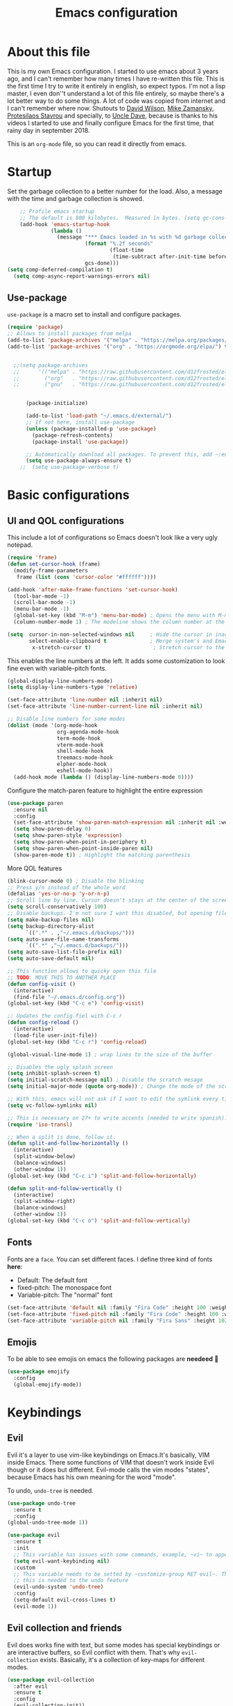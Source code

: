 #+title: Emacs configuration
#+PROPERTY: header-args:emacs-lisp :tangle ~/.repos/dotfiles/.emacs.d/init.el
 
* About this file
This is my own Emacs configuration. I started to use emacs about 3 years ago, and I can't remember how many times I have re-written this file. This is the first time I try to write it entirely in english, so expect typos. I'm not a lisp master, I even don''t understand a lot of this file entirely, so maybe there's a lot better way to do some things. A lot of code was copied from internet and I can't remember where now. Shutouts to [[https://github.com/daviwil][David Wilson]],  [[https://cestlaz.github.io/][Mike Zamansky]], [[https://protesilaos.com/][Protesilaos Stavrou]] and specially, to [[https://www.youtube.com/channel/UCDEtZ7AKmwS0_GNJog01D2g][Uncle Dave]], because is thanks to his videos I started to use and finally configure Emacs for the first time, that rainy day in september 2018.

This is an ~org-mode~ file, so you can read it directly from emacs.

* Startup 
Set the garbage collection to a better number for the load. Also, a message with the time and garbage collection is showed.
#+begin_src emacs-lisp
    ;; Profile emacs startup
    ;; The default is 800 kilobytes.  Measured in bytes. (setq gc-cons-threshold (* 50 1000 1000))
    (add-hook 'emacs-startup-hook
              (lambda ()
                (message "*** Emacs loaded in %s with %d garbage collections."
                         (format "%.2f seconds"
                                 (float-time
                                  (time-subtract after-init-time before-init-time)))
                         gcs-done)))
(setq comp-deferred-compilation t)
  (setq comp-async-report-warnings-errors nil)
#+end_src
** Use-package
~use-package~ is a macro set to install and configure packages.
#+begin_src emacs-lisp
  (require 'package)
  ;; Allows to install packages from melpa
  (add-to-list 'package-archives '("melpa" . "https://melpa.org/packages/") t)
  (add-to-list 'package-archives '("org" . "https://orgmode.org/elpa/") t)
			
 
    ;;(setq package-archives
    ;;      '(("melpa" . "https://raw.githubusercontent.com/d12frosted/elpa-mirror/master/melpa/")
    ;;        ("org"   . "https://raw.githubusercontent.com/d12frosted/elpa-mirror/master/org/")
    ;;        ("gnu"   . "https://raw.githubusercontent.com/d12frosted/elpa-mirror/master/gnu/")))


        (package-initialize)

        (add-to-list 'load-path "~/.emacs.d/external/")
        ;; If not here, install use-package
        (unless (package-installed-p 'use-package)
          (package-refresh-contents)
          (package-install 'use-package))

        ;; Automatically download all packages. To prevent this, add ~:ensure nil~
        (setq use-package-always-ensure t)
      ;;  (setq use-package-verbose t)
#+end_src
* Basic configurations
** UI and QOL configurations
This include a lot of configurations so Emacs doesn't look like a very ugly notepad. 
#+begin_src emacs-lisp
  (require 'frame)
  (defun set-cursor-hook (frame)
    (modify-frame-parameters
     frame (list (cons 'cursor-color "#ffffff"))))

  (add-hook 'after-make-frame-functions 'set-cursor-hook)
    (tool-bar-mode -1)
    (scroll-bar-mode -1)
    (menu-bar-mode -1)
    (global-set-key (kbd "M-m") 'menu-bar-mode) ; Opens the menu with M-m, very KDE-ish
    (column-number-mode 1) ; The modeline shows the column number at the end
  #+end_src
  
#+begin_src emacs-lisp
  (setq  cursor-in-non-selected-windows nil     ; Hide the cursor in inactive windows
         select-enable-clipboard t              ; Merge system's and Emacs' clipboard
          x-stretch-cursor t)                    ; Stretch cursor to the glyph width
#+end_src
  
  This enables the line numbers at the left. It adds some customization to look fine even with variable-pitch fonts.
  #+begin_src emacs-lisp
    (global-display-line-numbers-mode)
    (setq display-line-numbers-type 'relative)

    (set-face-attribute 'line-number nil :inherit nil)
    (set-face-attribute 'line-number-current-line nil :inherit nil)

    ;; Disable line numbers for some modes
    (dolist (mode '(org-mode-hook
                    org-agenda-mode-hook
                    term-mode-hook
                    vterm-mode-hook
                    shell-mode-hook
                    treemacs-mode-hook
                    elpher-mode-hook
                    eshell-mode-hook))
      (add-hook mode (lambda () (display-line-numbers-mode 0))))
#+end_src

Configure the match-paren feature to highlight the entire expression
#+begin_src emacs-lisp
  (use-package paren
    :ensure nil
    :config
    (set-face-attribute 'show-paren-match-expression nil :inherit nil :weight 'semibold :background "#2d384a")
    (setq show-paren-delay 0)
    (setq show-paren-style 'expression)
    (setq show-paren-when-point-in-periphery t)
    (setq show-paren-when-point-inside-paren nil)
    (show-paren-mode t)) ; Highlight the matching parenthesis
  
  #+end_src
  
More QOL features  
  #+begin_src emacs-lisp
  (blink-cursor-mode 0) ; Disable the blinking
  ;; Press y/n instead of the whole word
  (defalias 'yes-or-no-p 'y-or-n-p)
  ;; Scroll line by line. Cursor doesn't stays at the center of the screen. Can be laggy
  (setq scroll-conservatively 100)
  ;; Disable backups. I'm not sure I want this disabled, but opening files it's veeeery slow
  (setq make-backup-files nil) 
  (setq backup-directory-alist
        `((".*" . ,"~/.emacs.d/backups/")))
  (setq auto-save-file-name-transforms
        `((".*" ,"~/.emacs.d/backups/")))
  (setq auto-save-list-file-prefix nil)
  (setq auto-save-default nil)
  
  ;; This function allows to quicky open this file
  ;; TODO: MOVE THIS TO ANOTHER PLACE
  (defun config-visit ()
    (interactive)
    (find-file "~/.emacs.d/config.org"))
  (global-set-key (kbd "C-c e") 'config-visit)
  
  ;; Updates the config fiel with C-c r
  (defun config-reload ()
    (interactive)
    (load-file user-init-file))
  (global-set-key (kbd "C-c r") 'config-reload)
  
  (global-visual-line-mode 1) ; wrap lines to the size of the buffer
  
  ;; Disables the ugly splash screen 
  (setq inhibit-splash-screen t)
  (setq initial-scratch-message nil) ; Disable the scratch mesage
  (setq initial-major-mode (quote org-mode)) ; Change the mode of the scratch buffer
  
  ;; With this, emacs will not ask if I want to edit the symlink every time
  (setq vc-follow-symlinks nil)
  
  ;; This is necessary on 27+ to write accents (needed to write spanish). They say it's a feature... not for me!
  (require 'iso-transl)
  
  ;; When a split is done, follow it.
  (defun split-and-follow-horizontally ()
    (interactive)
    (split-window-below)
    (balance-windows)
    (other-window 1))
  (global-set-key (kbd "C-c i") 'split-and-follow-horizontally)
  
  (defun split-and-follow-vertically ()
    (interactive)
    (split-window-right)
    (balance-windows)
    (other-window 1))
  (global-set-key (kbd "C-c o") 'split-and-follow-vertically)
  
#+end_src

** Fonts
Fonts are a ~face~. You can set different faces. I define three kind of fonts *here*:
- Default: The default font
- fixed-pitch: The monospace font
- Variable-pitch: The "normal" font
#+begin_src emacs-lisp
  (set-face-attribute 'default nil :family "Fira Code" :height 100 :weight 'semibold)
  (set-face-attribute 'fixed-pitch nil :family "Fira Code" :height 100 :weight 'semibold)
  (set-face-attribute 'variable-pitch nil :family "Fira Sans" :height 102 :weight 'medium)
#+end_src

** Emojis
To be able to see emojis on emacs the following packages are *needeed* 🦀

#+begin_src emacs-lisp
  (use-package emojify
    :config
    (global-emojify-mode))
#+end_src

* Keybindings
** Evil
Evil it's a layer to use vim-like keybindings on Emacs.It's basically, VIM inside Emacs. There some functions of VIM that doesn't work inside Evil though or it does but different. Evil-mode calls the vim modes "states", because Emacs has his own meaning for the word "mode". 

To undo, ~undo-tree~ is needed.
#+begin_src emacs-lisp
  (use-package undo-tree
    :ensure t
    :config
  (global-undo-tree-mode 1))
#+end_src

#+begin_src emacs-lisp
  (use-package evil
    :ensure t
    :init
    ;; This variable has issues with some commands, example, ~vi~ to append text at the beggining of the lines.
    (setq evil-want-keybinding nil)
    :custom
    ;; This variable needs to be setted by ~customize-group RET evil~. That's why use :custom instead of (setq).
    ;; this is needed to the undo feature
    (evil-undo-system 'undo-tree)
    :config
    (setq-default evil-cross-lines t)
    (evil-mode 1))
#+end_src

** Evil collection and friends
Evil does works fine with text, but some modes has special keybindings or are interactive buffers, so Evil conflict with them. That's why ~evil-collection~ exists. Basically, it's a collection of key-maps for different modes.
#+begin_src emacs-lisp
  (use-package evil-collection
    :after evil
    :ensure t
    :config
    (evil-collection-init))
#+end_src

There's some modes not supported by ~evil-collection~.
#+begin_src emacs-lisp
  (use-package evil-org
    :ensure t
    :after org
    :hook ((org-mode . evil-org-mode)
	   (evil-org-mode . (lambda ()
			      (evil-org-set-key-theme))))
    :config
    (require 'evil-org-agenda)
    (evil-org-agenda-set-keys)
    ;; This are keybindings for org-agenda
    (evil-define-key 'motion org-agenda-mode-map
      (kbd "C-p") 'org-agenda-earlier
      (kbd "C-n") 'org-agenda-later))
#+end_src

By defaut, evil moves on physical lines instead of visual lines. This is annoying, because most of the time I work with text and ~visual-line-mode~ enabled. This fix it.
#+begin_src emacs-lisp
  (define-key evil-normal-state-map (kbd "<remap> <evil-next-line>") 'evil-next-visual-line)
  (define-key evil-normal-state-map (kbd "<remap> <evil-previous-line>") 'evil-previous-visual-line)
  (define-key evil-motion-state-map (kbd "<remap> <evil-next-line>") 'evil-next-visual-line)
  (define-key evil-motion-state-map (kbd "<remap> <evil-previous-line>") 'evil-previous-visual-line)
  (define-key evil-motion-state-map (kbd "C-u") 'evil-scroll-up)
#+end_src

** Global keybindings
I'm using =general= to create keybindings using a ~leader~ key.

#+begin_src emacs-lisp

(global-unset-key (kbd "C-z"))
  (use-package general
    :config
    (general-create-definer my/leader-keys
       :keymaps '(normal insert visual emacs)
       :prefix "SPC"
      :global-prefix "C-SPC")

    (my/leader-keys
     "SPC" '(find-file :which-key "Open a file")
     "k" '(kill-current-buffer :which-key "Kill buffer")
     "b" '(consult-buffer :which-key "Switch buffer")
     "s" '(consult-line :which-key "Search")
     "p" '(projectile-find-file :which-key "Projectile, find file")
     "P" '(projectile-switch-project :which-key "Projectile, switch project")
     "g" '(magit :which-key "Magit")
     "v" '(visual-line-mode :which-key "Activate visual-line-mode")
     "c" '(org-capture :which-key "Capture with org")
     "u" '(winner-undo :which-key "Undo layout")
     "r" '(winner-redo :which-key "Redo layout")
     "RET" '((lambda () (interactive) (shell-command "alacritty > /dev/null 2>&1 & disown")))))
#+end_src

Since ~Evil~ it's working now, this is a good moment to define some personal keybindings.
#+begin_src emacs-lisp
  (global-set-key (kbd "C-x k") 'kill-current-buffer)
  (global-set-key (kbd "C-c v") 'visual-line-mode)
  (global-set-key (kbd "<f5>")  'ispell-word)
#+end_src

* Selectrum
Selectrum is my completion framework of choice, very light and faster than ivy
#+begin_src emacs-lisp
  (use-package selectrum
    :ensure t
    :init
    (selectrum-mode +1))
  
  (use-package savehist
    :init
    (savehist-mode))
  
  (use-package orderless
    :init
    (setq completion-styles '(orderless))
    (setq orderless-skip-highlighting (lambda () selectrum-is-active))
    (setq selectrum-highlight-candidates-function #'orderless-highlight-matches))
  ;;
  (use-package marginalia
    :after selectrum
    :ensure t
    :custom
    (marginalia-annotators '(marginalia-annotators-heavy marginalia-annotators-light nil))
    :init
    (marginalia-mode))
  ;;
  (use-package consult
    :ensure t
    :bind (
           ("C-s" . consult-line)
           ("C-x b" . consult-buffer)))
  
  
#+end_src
* Utilities
There a lot of usefull packages, and they work excellent out of the box. 
** Which key
A helper to remember keybindings. If I wait a moment, a mini-buffer appears with some keybindings after I press a keychord. Not very useful.
#+begin_src emacs-lisp
  (use-package which-key
    :defer 0
    :ensure t
    :init
    (which-key-mode))
#+end_src
** Magit
The best client for git, only on Emacs.
#+begin_src emacs-lisp
  (use-package magit
    :commands magit-status
    :ensure t
    :config
    (global-set-key (kbd "C-x C-g") 'magit))
#+end_src

** Rainbow mode
If an hexagesimal color is on screen, you can see the actual color as the background of the string.
#+begin_src emacs-lisp
  (use-package rainbow-mode
    :defer t
    :ensure t
    :init 
    (rainbow-mode 1))
#+end_src

** Rainbow delimiters
Parenthesis are colored, so it's easy to identify matching parenthesis.
#+begin_src emacs-lisp
  (use-package rainbow-delimiters
    :ensure t
    :hook (prog-mode . rainbow-delimiters-mode))
#+end_src

** Yasnippet
Snippets are templates that are called interactively. I can write my own snippets.
#+begin_src emacs-lisp
  (use-package yasnippet
    :ensure t
    :config
    (yas-global-mode))
#+end_src

** Company
Adds some autocompletions. It can be slower than the actual typing tho. 
#+begin_src emacs-lisp
  (use-package company
    :ensure t
    :config
    (global-company-mode 1))
#+end_src
** Helpful
Add some extra text to the  =describe= buffers
#+begin_src emacs-lisp
  (use-package helpful
    :ensure t
    :custom
    (describe-function-function #'helpful-callable)
    (describe-variable-function #'helpful-variable)
    :bind
    ([remap describe-function] . helpful-function)
    ([remap describe-command] . helpful-command)
    ([remap describe-variable] . helpful-variable)
    ([remap describe-key] . helpful-key))

#+end_src

** Writeroom-mode
   When enabled, the text it's centered and the modeline disappears. Excellent to long writing sessions.
 #+begin_src emacs-lisp
   (use-package writeroom-mode
     :ensure t
     :bind ("<f6>" . writeroom-mode)
     :config
     (setq writeroom-fullscreen-effect 'fullboth))
 #+end_src 
 
* Dired
~Dired~ it's the Emacs buit-in file manager. Dired it's awesome, it does a lot out of the box liike compress, copy, move ("rename" in dired language), delete, and of course, edit files. There's some extensions to add more functionality, so you can have a very powerfull file manager, even better than ~ranger~, ~nnn~ or ~lf~.

Dired it's great, but  while dired is awesome inside Emacs, maybe you'll have problems trying to open files externally, let's say videos or LibreOffice files. Right now, I think I have a good setup and I can use it.

Lets configure this thing!
#+begin_src emacs-lisp
      (use-package dired
        :ensure nil ; it's a built-in package
        :commands (dired dired-jump)
        :bind (("C-x C-j" . dired-jump) ; To quickly open a dired buffer on the file path
               ("C-<return>" . (lambda () (interactive) (shell-command "alacritty > /dev/null 2>&1 & disown")))) ; To quickly open a Terminal window
        :hook (
               (dired-mode . dired-hide-details-mode)
               (dired-mode . hl-line-mode))
        :config
        (setq dired-listing-switches "-AgGhovF --group-directories-first") ; man ls to details
        (setq dired-recursive-copies 'always)
        (setq dired-recursive-deletes 'always)
        (setq delete-by-moving-to-trash t) ;It uses the trash bin
        (setq dired-dwim-target 'dired-dwim-target-next-visible) ; If I have two buffers or frames open and I try to copy a file from one buffer, it understand that I want to copy it to the other buffer.

        ;; Some keybindings. It makes use of the ~evil-collection~ key-map and (maybe) replaces some default keybindings.
        (evil-collection-define-key 'normal 'dired-mode-map
          "h" 'dired-single-up-directory
          "l" 'dired-open-file
          "nd" 'dired-create-directory
          "nf" 'dired-create-empty-file
          "/" 'swiper
          "gj" 'counsel-bookmark)
  )
#+end_src

By default dired creates a new buffer for every directory open. This will create a mess of buffers with a lot of dired buffers open. This packages try to avoid this, but dired still creates some buffers. 
#+begin_src emacs-lisp
  (use-package dired-single
    :after dired
    :ensure t)
#+end_src

As I said before, the integration with external tools can be improved. This package tries to do that. The main problem with this is you need to specify the extension, so this list it'll be huge very easily. There's a variable to use ~xdg-open~ instead but it has problems. If only I could use mime types instead.

#+begin_src emacs-lisp
  (use-package dired-open
    :after dired
    :ensure t
    :config
    (setq dired-open-extensions '(
                                  ;; Images
                                  ("png" . "rifle_sxiv.sh")
                                  ("jpg" . "rifle_sxiv.sh")
                                  ;; Multimedia
                                  ("mp4" . "mpv")
                                  ("mkv" . "mpv")
                                  ("mp3" . "mpv")
                                  ("aac" . "mpv")
                                  ("ogg" . "mpv")
                                  ("avi" . "mpv")
                                  ("mov" . "mpv")
                                  ("flac" . "mpv")
                                  ;; libreoffice
                                  ("odt" . "libreoffice")
                                  ("odf" . "libreoffice")
                                  ("ods" . "libreoffice")
                                  ("xlsx" . "libreoffice")
                                  ("odp" . "libreoffice")
                                  ;; Otros
                                  ("pdf" . "zathura")
                                  )))
#+end_src

Dired shows your dotfiles or it doesn't. This packages allows to toggle the directories that starts with a period. I added a keybinding to toggle it.

#+begin_src emacs-lisp
    (use-package dired-hide-dotfiles
      :ensure t
      :hook (dired-mode . dired-hide-dotfiles-mode)
      :config
      (evil-collection-define-key 'normal 'dired-mode-map
        "zh" 'dired-hide-dotfiles-mode)
  )
#+end_src

This is an interesting package. It adds a tree layout to dired, so I can navigate directories in a similar fashion to ~org-mode~.
#+begin_src emacs-lisp
  (use-package dired-subtree
    :after dired
    :ensure t
    :config
    (setq dired-subtree-use-backgrounds nil)
    ;; this snippet adds icons from all-the-icons to the subtree
    (advice-add 'dired-subtree-toggle :after (lambda ()
					       (interactive)
					       (when all-the-icons-dired-mode
						 (revert-buffer)))))
#+end_src


This is needed to launch dired with a keybinding from my window manager
#+begin_src emacs-lisp
  (defun dired-frame ()
    (interactive)
    (dirvish-dired)
    (delete-other-windows))
#+end_src

* UI and appeareance stuff
** Doom-modeline
The default modeline it's fine, but ugly and with a lot of useless information for me. I could customize it, but it's easier to just install ~doom-modeline~ the default modeline of ~doom-emacs~. Most of this is a copy-paste from the official README.
#+begin_src emacs-lisp
    (use-package doom-modeline
      :ensure t
      :config
      (add-hook 'window-selection-change-functions #'doom-modeline-set-selected-window)
      (setq doom-modeline-height 25)
      (setq doom-modeline-bar-width 4)
      (setq doom-modeline-buffer-file-name-style 'relative-from-project)
      (setq doom-modeline-icon t)
      (setq doom-modeline-major-mode-icon t)
      (setq doom-modeline-modal-icon t)
      (setq doom-modeline-major-mode-color-icon t)
      (setq doom-modeline-minor-modes nil)
      (setq doom-modeline-buffer-encoding nil)
      (setq doom-modeline-enable-word-count t)
      (setq doom-modeline-checker-simple-format t)
      (setq doom-modeline-persp-name t)
      (setq doom-modeline-lsp nil)
      (setq doom-modeline-github nil)
      (setq doom-modeline-env-version t)
      (setq doom-modeline-env-enable-python t)
      (setq doom-modeline-env-enable-ruby t)
      (setq doom-modeline-env-enable-perl t)
      (setq doom-modeline-env-enable-go t)
      (setq doom-modeline-env-enable-elixir t)
      (setq doom-modeline-env-enable-rust t)
      (setq doom-modeline-env-python-executable "python")
      (setq doom-modeline-env-ruby-executable "ruby")
      (setq doom-modeline-env-perl-executable "perl")
      (setq doom-modeline-env-go-executable "go")
      (setq doom-modeline-env-elixir-executable "iex")
      (setq doom-modeline-env-rust-executable "rustc")
      (setq doom-modeline-mu4e t)
      (setq doom-modeline-irc t)
      (setq doom-modeline-irc-stylize 'identity))
  (doom-modeline-mode 1)    
#+end_src
** Heaven and Hell
This packages allow to quicky change between two themes. The recommended setup, a light and a dark theme.
#+begin_src emacs-lisp
          (use-package heaven-and-hell
            :ensure t
            :init
            (setq heaven-and-hell-theme-type 'light)
            (setq heaven-and-hell-load-theme-no-confirm t)
            (setq heaven-and-hell-themes
                  '((light . doom-gruvbox-light)
                    (dark . doom-gruvbox)))
            :hook (after-init . heaven-and-hell-init-hook)
            :bind (("C-c <f7>" . heaven-and-hell-load-default-theme)
                   ("<f7>" . heaven-and-hell-toggle-theme)))

#+end_src

** Themes
  Emacs has a lot of themes available on internet. It's possible to set one with ~(load-theme)~. Check the ~heaven&hell~ package below. 
*** Doom-themes
A collection of themes designated for ~doom-emacs~.
#+begin_src emacs-lisp
  (use-package doom-themes
    :ensure t
    :config
    (setq doom-themes-enable-bold t    ; if nil, bold is universally disabled
          doom-themes-enable-italic t) ; if nil, italics is universally disabled
    (setq doom-gruvbox-dark-variant "hard")

    (doom-themes-visual-bell-config)
    (doom-themes-neotree-config)
    (doom-themes-treemacs-config)
    (doom-themes-org-config))

#+end_src

*** Modus themes

Per theme configuration
#+begin_src emacs-lisp
  (defun my-demo-modus-vivendi ()
    (modus-themes-with-colors
      (custom-set-faces
       `(org-block ((,class :background ,"#303030")))
       `(org-block-end-line ((,class :background ,"#303030")))
       `(hl-line ((,class :background ,"#303030")))
       `(show-paren-match-expression ((,class :background ,"#191a1b")))
       `(org-block-begin-line ((,class :background ,"#303030"))))))

  (defun my-demo-modus-operandi ()
    (modus-themes-with-colors
      (custom-set-faces
       `(org-block ((,class :background ,"#cec3bd" :foreground ,"#3A3A3A")))
       `(cursor ((,class :background ,"#6C605A")))
       `(default ((,class :foreground ,"#3A3A3A")))
       `(selectrum-current-candidate ((,class :background ,"#cec3bd")))
       `(mode-line ((,class :background ,"#cec3bd")))
       `(org-block-end-line ((,class :background ,"#cec3bd")))
       `(hl-line ((,class :background ,"#cec3bd")))
       `(show-paren-match-expression ((,class :background ,"#e4e4e4")))
       `(org-block-begin-line ((,class :background ,"#cec3bd"))))))

  (defun load-vivendi ()
    (interactive)
    (load-theme 'modus-vivendi t)
    (my-demo-modus-vivendi))

  (defun load-operandi ()
    (interactive)
    (load-theme 'modus-operandi t)
    (my-demo-modus-operandi))

  (defun my-demo-modus-themes-toggle ()
  (interactive)
  (if (eq (car custom-enabled-themes) 'modus-operandi)
      (load-vivendi)
    (load-operandi)))
#+end_src

#+begin_src emacs-lisp
  (use-package modus-themes
    :ensure t
    :config
    (setq modus-themes-org-blocks 'gray-background)
    (setq modus-themes-subtle-line-numbers t)
    (setq modus-themes-vivendi-color-overrides
          '((bg-main . "#282828")))
    (setq modus-themes-operandi-color-overrides
          '((bg-main . "#dad3d0"))))
#+end_src

#+begin_src emacs-lisp
;;  (load-vivendi)
;;  (global-set-key (kbd "<f7>") 'my-demo-modus-themes-toggle) 
#+end_src

** All the icons
Cool icons! It adds icons to ~doom-modeline~, ~dired~ and ~ivy~. Remember to run ~all-the-icons-install-font~ to actually see the icons. 
#+begin_src emacs-lisp
    (use-package all-the-icons
      :ensure t)

    ;; Icons for dired
    (use-package all-the-icons-dired
      :ensure t
      :hook (dired-mode . (lambda ()
                            (interactive)
                            (unless (file-remote-p default-directory)
                              (all-the-icons-dired-mode)))))
#+end_src
* Org-mode
The killer feature of Emacs and the reason why I started to use Emacs. Org-mode it's a note taking and schedulling format with some markup capabilities. This "markup" it's more powerful than any other. You can create tables, spreadsheets, run code (just see this config file), export to a lot of formats, the integration with LaTeX it's awesome, and there's a lot of plugins and packages to extend it. If you want an idea of the potential of org-mode, my thesis was written almost entirely on org-mode with cites, bibliography, images, tables and everything else; just the final design (fonts, colors and things like that) was made with LibreOffice, and that's beacause I didn't knew a lot of LaTeX back then.

I spend most of the time on org-mode. Since I'm not a developer it takes the place of word processors, simple spreadsheets and any calendar and /todo/ application. SO this section it'll be long, but the most important to me.

** Fonts
It's possible to mix monospace fonts with variable-spaced fonts. To activate this behaviour, enable ~variable-pitch-mode~. This uses the fonts declared at the beggining of the document.
#+begin_src emacs-lisp
  (defun my/org-font-setup ()
    (require 'org-faces) 
    (set-face-attribute 'org-block nil :foreground nil :inherit '(fixed-pitch))
    (set-face-attribute 'org-code nil :inherit '(fixed-pitch))
    (set-face-attribute 'org-table nil :inherit '(fixed-pitch))
    (set-face-attribute 'org-verbatim nil :inherit '(shadow fixed-pitch))
    (set-face-attribute 'org-special-keyword nil :inherit '(font-lock-comment-face fixed-pitch))
    (set-face-attribute 'org-meta-line nil :inherit '(font-lock-comment-face fixed-pitch))
    (set-face-attribute 'org-checkbox nil :inherit '(fixed-pitch))
    ;; THIS defun CONTINUES BELOW
#+end_src

Now, let's make a more elegant style, without colors for title and with different sizes.
#+begin_src emacs-lisp
    ;;; Remove the word #+TITLE:
    (setq org-hidden-keywords '(title))
    ;; set basic title font
    (set-face-attribute 'org-level-8 nil :weight 'bold :inherit 'default)
    ;; Low levels are unimportant => no scaling
    (set-face-attribute 'org-level-7 nil :inherit 'org-level-8)
    (set-face-attribute 'org-level-6 nil :inherit 'org-level-8)
    (set-face-attribute 'org-level-5 nil :inherit 'org-level-8)
    (set-face-attribute 'org-level-4 nil :inherit 'org-level-8)
    ;; Top ones get scaled the same as in LaTeX (\large, \Large, \LARGE)
    (set-face-attribute 'org-level-3 nil :inherit 'org-level-8 :height 1.1) ;\large
    (set-face-attribute 'org-level-2 nil :inherit 'org-level-8 :height 1.2) ;\Large
    (set-face-attribute 'org-level-1 nil :inherit 'org-level-8 :height 1.3) ;\LARGE
    ;; Only use the first 4 styles and do not cycle.
    (setq org-cycle-level-faces nil)
    (setq org-n-level-faces 4)
    ;; Document Title, (\huge)
    (set-face-attribute 'org-document-title nil
                        :height 1.3
                        :foreground 'unspecified
                        :inherit 'org-level-8)
  ) ;; <=== org-font-setup ends here
#+end_src
** org-mode configuration
Here's some configuration I made to org-mode, the actual package.
#+begin_src emacs-lisp
  (defun my/org-mode-setup ()
    (org-indent-mode)
    (variable-pitch-mode 1)
    (visual-line-mode 1))
  
    (use-package org
      :ensure nil
      :hook ((org-mode . my/org-mode-setup)
             (org-mode . my/org-font-setup))
      :config
      ;;(add-hook 'org-mode-hook 'my/org-font-setup)
      ;; Removes the ellipsis at the end and replaces it with a string
      (setq org-ellipsis " ⤾")
      (add-to-list 'org-file-apps '("\\.pdf" . "okular %s"))
      ;; Now you can put [[color:red][red text]] when export to html
      (org-add-link-type
        "color"
        (lambda (path)
          (message (concat "color "
                           (progn (add-text-properties
                                   0 (length path)
                                   (list 'face `((t (:foreground ,path))))
                                   path) path))))
        (lambda (path desc format)
          (cond
           ((eq format 'html)
            (format "<span style=\"color:%s;\">%s</span>" path desc))
           ((eq format 'latex)
            (format "{\\color{%s}%s}" path desc)))))
  
      ;; If you have many subtask, when you mark it as DONE, the main task remain unchaged. With this function, if all the subtask are marked as DONE, the main task is marked as well.
      (defun org-summary-todo (n-done n-not-done)
        "Switch entry to DONE when all subentries are done, to TODO otherwise."
        (let (org-log-done org-log-states)   ; turn off logging
          (org-todo (if (= n-not-done 0) "DONE" "PROJ"))))
      (add-hook 'org-after-todo-statistics-hook 'org-summary-todo)
      ;; This keybinding uses org-store-link to store a postition on a document, so you can link it on other document.
      (global-set-key (kbd "C-c l") 'org-store-link)
  
      ;; Change TODO states with SPC t. It uses evil-collection key-map.
      ;;(evil-define-key 'normal org-mode-map
      ;;  (kbd "SPC t") 'org-todo)
  
  ;; Activate org-beamer
   ; (org-beamer-mode)
  
      ;; You can add blocks pressing C-, and then the corresponding key.
    (require 'org-tempo)
    (setq org-structure-template-alist
       '(("el" . "src emacs-lisp")
         ("a" . "export ascii")
         ("c" . "center")
         ("C" . "comment")
         ("e" . "example")
         ("E" . "export")
         ("h" . "export html")
         ("x" . "export latex")
         ("q" . "quote")
         ("s" . "src")
         ("v" . "verse")))
  
  ;; NOTE: THE USE PACKAGE MACRO CONTINUES
#+end_src
** LaTeX
   LaTeX uses some templates to define classes. You can write your own classes. I have this, one used on my thesis, the other copied from the org-wiki because it looks nice.

#+begin_src emacs-lisp

    (require 'ox-extra)
    (ox-extras-activate '(ignore-headlines))

    (setq org-format-latex-header "\\documentclass{article} \\usepackage[usenames]{color} \\usepackage[default]{cantarell} \\pagestyle{empty} \\setlength{\\textwidth}{\\paperwidth} \\addtolength{\\textwidth}{-3cm} \\setlength{\\oddsidemargin}{1.5cm} \\addtolength{\\oddsidemargin}{-2.54cm} \\setlength{\\evensidemargin}{\\oddsidemargin} \\setlength{\\textheight}{\\paperheight} \\addtolength{\\textheight}{-\\headheight} \\addtolength{\\textheight}{-\\headsep} \\addtolength{\\textheight}{-\\footskip} \\addtolength{\\textheight}{-3cm} \\setlength{\\topmargin}{1.5cm} \\addtolength{\\topmargin}{-2.54cm}")

    (use-package ox-latex
      :ensure nil
      :config
      (setq org-latex-pdf-process
            '("pdflatex -interaction nonstopmode -output-directory %o %f"
              "bibtex %b"
              "pdflatex -interaction nonstopmode -output-directory %o %f"
              "pdflatex -interaction nonstopmode -output-directory %o %f"))
      (setq org-latex-with-hyperref nil) ;; stop org adding hypersetup{author..} to latex export
      ;; (setq org-latex-prefer-user-labels t)

      ;; deleted unwanted file extensions after latexMK
      (setq org-latex-logfiles-extensions
            (quote ("lof" "lot" "tex~" "aux" "idx" "log" "out" "toc" "nav" "snm" "vrb" "dvi" "fdb_latexmk" "blg" "brf" "fls" "entoc" "ps" "spl" "bbl" "xmpi" "run.xml" "bcf" "acn" "acr" "alg" "glg" "gls" "ist")))

      (unless (boundp 'org-latex-classes)
        (setq org-latex-classes nil)))

#+end_src
   
#+begin_src emacs-lisp
  (add-to-list 'org-latex-classes
        '("koma-article"
          "\\documentclass{scrartcl}"
          "\\usepackage[left=3cm,right=4.5cm,bottom=3cm,top=10cm]{geometry}"
          ("\\section{%s}" . "\\section*{%s}")
          ("\\subsection{%s}" . "\\subsection*{%s}")
          ("\\subsubsection{%s}" . "\\subsubsection*{%s}")
          ("\\paragraph{%s}" . "\\paragraph*{%s}")
          ("\\subparagraph{%s}" . "\\subparagraph*{%s}"))
  
    ;; https://github.com/philipphoman
        '("mybeamerposter"
          "\\documentclass[final]{beamer}
                   \\usepackage[orientation=portrait,size=letter]
                   \\usepackage[absolute,overlay]{textpos}
                         \\usepackage[authoryear]{natbib}
                         [NO-DEFAULT-PACKAGES]"))
  
  
  ) ;; <=== The use-package org ends here
#+end_src
** Center buffers
   
This centers some buffers. Just aesthetics.
First, lets define the function.
#+begin_src emacs-lisp
  (defun my/org-mode-visual-fill ()
    (setq visual-fill-column-width 100
          visual-fill-column-center-text t)
    (visual-fill-column-mode 1))

;    (use-package visual-fill-column
;      :hook (
;      (org-agenda-mode . my/org-mode-visual-fill)
;      (org-mode . my/org-mode-visual-fill)
;      (elpher-mode . my/org-mode-visual-fill)))
#+end_src

** More export formats
Though org-mode has a long range of formats, we can add more.
#+begin_src emacs-lisp
  ;; Pandoc support
  (use-package ox-pandoc
    :after org
    :ensure t)
#+end_src
** Superstar
It replaces the stars for bullets and unicode glyphs. It looks nice and it's easier to read. Also, changes some TODO keywords.
#+begin_src emacs-lisp
  (use-package org-superstar
    :ensure t
    :config
    (setq superstar-special-todo-items t))

  (defun my/org-enable-prettify ()
    (setq prettify-symbols-alist
          '(("DROP" . ?✖)
            ("EMISION" . ?✒)
            ("FINALIZADO" . ?✔)
            ("LIKE" . ?❤)))
    (prettify-symbols-mode 1))
  (add-hook 'org-mode-hook 'my/org-enable-prettify)
  ;;
  ;; This hook enables org-superstar 
  (add-hook 'org-mode-hook
            (lambda ()
              (org-superstar-mode 1)))
#+end_src

** Org-tree-slide
Want to make a presentation with slides but don't want to use PowerPoint, beamer or some ridiculous web-based slides? Just use Emacs and org-mode to show your slides. The slides are, basically, narrowed org buffers, so they're editable and you can use the complete power of org-mode and Emacs.
#+begin_src emacs-lisp
  (use-package org-tree-slide
    :ensure t
    :defer t
    :config
    (setq org-tree-slide-header t)
    (setq org-tree-slide-slide-in-effect nil)
    )

  ;; This packages hides the modeline because I don't know how to hide it without it.
  (use-package hide-mode-line
    :defer t
    :ensure t)

  ;; This keys are to go to the next or previous slide. It uses ~evil-collection key-map
  (evil-define-key 'normal 'org-tree-slide-mode-map
    "{"  'org-tree-slide-move-previous-tree
    "}"  'org-tree-slide-move-next-tree)
#+end_src

When showing your slides you want to remove all distractions right? This hooks do it.
#+begin_src emacs-lisp
  (eval-after-load "org-tree-slide"
    '(progn
       (add-hook 'org-tree-slide-play-hook
		 (lambda ()
		   (org-display-inline-images 1)
		   (hide-mode-line-mode 1)
		   (display-line-numbers-mode -1)
		   (variable-pitch-mode 1)))
       (add-hook 'org-tree-slide-stop-hook
		 (lambda ()
		   (org-display-inline-images -1)
		   (hide-mode-line-mode -1)
		   (display-line-numbers-mode 1)
		   (variable-pitch-mode -1)))))
#+end_src
** Agenda
Org-mode is a TODO and scheduling format. So it has an integrated agenda. You can configure it and make it looks like you want it.

Let's define some basic stuff first
#+begin_src emacs-lisp
  ;; (setq org-directory "/mnt/Data/ORG") ; The directory of your files
  ;; (setq org-agenda-files '(
  ;;                          ("/mnt/data/Nextcloud/ORG/sync/TODO.org")
  ;;                          ("/mnt/data/Nextcloud/ORG/escuela.org")))
   (global-set-key (kbd "C-c a") 'org-agenda) ; Keybinding to open the agenda buffer

   ;; by default the agenda takes the current buffer. With this it'll create its own buffer
   (setq org-agenda-window-setup 'other-window)
   (setq org-agenda-span 7) ; Only shows next 3 days
   (setq org-agenda-start-on-weekday nil) ;;Agenda start on monday
   (setq org-agenda-start-with-log-mode t)
   (setq org-log-done 'time)
   (setq org-log-into-drawer t)

   ;; Since I speak spanish as my mother language, I want the days and months in spanish. Without this it'll remain on english.
   (setq calendar-day-name-array ["domingo" "lunes" "martes" "miércoles" "jueves" "viernes" "sábado"])
   (setq calendar-month-name-array ["enero" "febrero" "marzo" "abril" "mayo" "junio" "julio" "agosto" "septiembre" "octubre" "noviembre" "diciembre"])

   ;; Activate hl-line-mode on agenda buffers
   (add-hook 'org-agenda-mode-hook 'hl-line-mode)
#+end_src

Now, this is pure eye-candy
#+begin_src emacs-lisp

  ;; Removes the ~======~ between blocks. It's ugly IMO
  (setq org-agenda-block-separator (string-to-char " "))
  (setq org-agenda-window-setup 'current-window)

  ;;Remove ths strings ~SCHEDULED:~ and ~DEADLINE:~ 
  (setq org-agenda-scheduled-leaders '("" ""))
  (setq org-agenda-deadline-leaders '("🕓" "En %d días:" "Hace %d días:"))

  ;; Custom fonts! I'm using Ubuntu fonts here... I'm not sure why.
  (custom-theme-set-faces 'user
                          '(org-agenda-date-today ((t (:weight bold :height 130)))) ; Today
                          '(org-agenda-structure ((t (:underline nil :weight bold :height 150 :width normal)))) ; Titles
                          '(org-agenda-calendar-event ((t (:inherit (default)))))
                          '(org-agenda-calendar-sexp ((t (:inherit (default))))));Rest of the text
#+end_src


This is my own agenda. It has the modules I want, the way I want. To run it, press ~o~.
#+begin_src emacs-lisp
  (setq org-agenda-custom-commands
        '(("o" "My Agenda"
           ((agenda "" (
                        (org-agenda-files '("/mnt/data/Nextcloud/ORG/sync/TODO.org"))
                        (org-agenda-overriding-header "📅 Calendario\n")
                        (org-agenda-skip-scheduled-if-done t)
                        (org-agenda-skip-timestamp-if-done t)
                        (org-agenda-skip-deadline-if-done t)
                        (org-agenda-skip-deadline-prewarning-if-scheduled nil)
                        (org-agenda-start-day "+0d")
                        (org-agenda-span 7)
                        (org-agenda-prefix-format "  %?-t %T %?5s")
                        (org-agenda-repeating-timestamp-show-all t)
                        ;;(concat "  %-3i  %-15b %t%s" org-agenda-hidden-separator)
                        (org-agenda-remove-tags t)
                   (org-agenda-todo-keyword-format " ")
                    (org-agenda-time)
                    (org-agenda-current-time-string "⮜┈┈┈┈┈┈┈┈┈┈┈┈┈┈┈┈┈┈┈┈┈┈┈┈┈┈┈ ahora")
                    ;(org-agenda-deadline-leaders '("" ""))
                    (org-agenda-time-grid (quote ((today require-timed) (800 1000 1200 1400 1600 1800 2000 2200) "      " "┈┈┈┈┈┈┈┈┈┈┈┈┈")))))
  
            (todo "NEXT" (
                          (org-agenda-files '("/mnt/data/Nextcloud/ORG/sync/TODO.org"))
                          (org-agenda-overriding-header "⭐ Siguientes\n")
                          (org-agenda-remove-tags nil)
                          (org-agenda-hide-tags-regexp "^\@")
                          (org-agenda-todo-ignore-scheduled 'future)
                          (org-agenda-prefix-format "%T %?-s")
                          (org-agenda-todo-keyword-format "")))
  
            (todo "ESPERANDO" (
                          (org-agenda-files '("/mnt/data/Nextcloud/ORG/sync/TODO.org"))
                          (org-agenda-overriding-header "🕘 Esperando\n")
                          (org-agenda-remove-tags nil)
                          (org-agenda-hide-tags-regexp "^\@")
                          (org-agenda-todo-ignore-scheduled 'future)
                          (org-agenda-prefix-format "%T %?-s")
                          (org-agenda-todo-keyword-format "")))
  
  
            (todo "PROJ" (
                          (org-agenda-files '("/mnt/data/Nextcloud/ORG/sync/TODO.org"))
                          (org-agenda-overriding-header "✈ Proyectos\n")
                          (org-agenda-remove-tags nil)
                          (org-agenda-hide-tags-regexp "^\@")
                          (org-agenda-todo-ignore-scheduled 'future)
                          (org-agenda-prefix-format "%T %?-s")
                          (org-agenda-todo-keyword-format "")))
  
            (todo "" (
                          (org-agenda-files '("/mnt/data/Nextcloud/ORG/sync/TODO.org"))
                          (org-agenda-overriding-header "☑ Tareas\n")
                          (org-agenda-remove-tags nil)
                          (org-agenda-todo-ignore-scheduled 'future)
                          (org-agenda-prefix-format "%?-s")
                          (org-agenda-todo-keyword-format "%-1s")))))
  
          ("h" "Horario escolar"
           ((agenda "" (
                        (org-agenda-files '("/mnt/data/CIMB/horario.org"))
                        (org-agenda-overriding-header "🗓 Horario\n")
                        (org-agenda-skip-scheduled-if-done t)
                        (org-agenda-skip-timestamp-if-done t)
                        (org-agenda-skip-deadline-if-done t)
                        (org-agenda-skip-deadline-prewarning-if-scheduled nil)
                        (org-agenda-start-day "+0d")
                        (org-agenda-span 1)
                        (org-agenda-prefix-format "  %?-t %T %?5s")
                        (org-agenda-repeating-timestamp-show-all t)
                        ;;(concat "  %-3i  %-15b %t%s" org-agenda-hidden-separator)
                        (org-agenda-remove-tags t)
                   (org-agenda-todo-keyword-format " ")
                    (org-agenda-time)
                    (org-agenda-current-time-string "⮜┈┈┈┈┈┈┈┈┈┈┈┈┈┈┈┈┈┈┈┈┈┈┈┈┈┈┈ ahora")
                    ;(org-agenda-deadline-leaders '("" ""))
                    (org-agenda-time-grid (quote ((today require-timed) (800 1000 1200 1400 1600 ) "      " "┈┈┈┈┈┈┈┈┈┈┈┈┈")))))))))
#+end_src


Finally, this function it's needed to spawn a floating agenda with my Window Manger
#+begin_src emacs-lisp
  (defun agenda-frame ()
    (interactive)
    (org-agenda nil "o")
    (delete-other-windows))
#+end_src

** Refile
#+begin_src emacs-lisp
  (setq org-refile-targets
	'(("../DONE.org" :maxlevel . 1)))

  (advice-add 'org-refile :after 'org-save-all-org-buffers)
#+end_src
** calfw
   Org-agenda shows your entries as a list. If you want a calendar view, then you need to rely on this awesome package called ~calfw~. To run it, run ~cfw:open-calendar-buffer~ or ~cfw:open-org-calendar~. 
   #+begin_src emacs-lisp
     (use-package calfw
       :ensure t)
     (use-package calfw-org
       :ensure t)
   #+end_src
** Org-capture
    Org-capture allows to capture text at any moment, just call the buffer, write text and automatically it will be appended to the selected file. This are my templates.
 #+begin_src emacs-lisp
   (global-set-key (kbd "C-c c") 'org-capture)
      (setq org-capture-templates
            '(
              ("i" "Inbox" entry
               (file "/mnt/data/Nextcloud/ORG/sync/Inbox.org"))
              ("d" "Diario de clase")
              ("de" "Tercero")
              ("dea" "Bitácora de 3A" plain
               (file+olp+datetree "/mnt/data/Nextcloud/ORG/journal.org")
                "**** %? :3A:\n")
              ("deb" "Bitácora de 3B" plain
               (file+olp+datetree "/mnt/data/Nextcloud/ORG/journal.org")
                "**** %? :3B:\n")
              ("dec" "Bitácora de 3C" plain
               (file+olp+datetree "/mnt/data/Nextcloud/ORG/journal.org")
                "**** %? :3C:\n")
              ("ded" "Bitácora de 3D" plain
               (file+olp+datetree "/mnt/data/Nextcloud/ORG/journal.org")
                "**** %? :3D:\n")))
 #+end_src
   
 It's possible to call org-capture from anywhere using the Window Manager. To have a floating window, this snippet its needed
 #+begin_src emacs-lisp
   ;; Org capture flotante
   (defadvice org-capture-finalize
   (after delete-capture-frame activate)
   "Advise capture-finalize to close the frame"
   (if (equal "capture" (frame-parameter nil 'name))
   (delete-frame)))
   
   (defadvice org-capture-destroy
   (after delete-capture-frame activate)
   "Advise capture-destroy to close the frame"
   (if (equal "capture" (frame-parameter nil 'name))
   (delete-frame)))
   
   (defadvice org-switch-to-buffer-other-window
       (after supress-window-splitting activate)
     "Delete the extra window if we're in a capture frame"
     (if (equal "capture" (frame-parameter nil 'name))
         (delete-other-windows)))
   
   (defadvice org-capture-finalize
       (after delete-capture-frame activate)
     "Advise capture-finalize to close the frame"
     (if (equal "capture" (frame-parameter nil 'name))
         (delete-frame))) 
   
   (defun capture-frame ()
     (interactive)
     (org-capture)
     (delete-other-windows))
 #+end_src
** org babel
   Org-babel allows to run code inside Emacs and print the output right after the code block. Babel it's used to create this config file. You need the required compilers and everything if you add more languages here. By default, babel only evaluates elisp.
 #+begin_src emacs-lisp
   (org-babel-do-load-languages
    'org-babel-load-languages
    '((python . t)
      (shell . t)))
 #+end_src
 
#+begin_src emacs-lisp
  ;; Automatically tangle our Emacs.org config file when we save it
  (defun my/org-babel-tangle-config ()
    (when (string-equal (file-name-directory (buffer-file-name))
			(expand-file-name user-emacs-directory))
      ;; Dynamic scoping to the rescue
      (let ((org-confirm-babel-evaluate nil))
	(org-babel-tangle))))

  (add-hook 'org-mode-hook (lambda () (add-hook 'after-save-hook #'my/org-babel-tangle-config))) 
#+end_src

** Org appear
This package hides the emphasis characters. Similar to the =conceal= feature of vim.
#+begin_src emacs-lisp
  (use-package org-appear
    :config
    ;; This is needed to org-appear
    (setq org-hide-emphasis-markers t)
    (setq org-pretty-entities t)
    (setq org-link-descriptive t)
    (setq org-appear-autoentities t)
    (setq org-appear-autoemphasis t)
    (setq org-appear-autolinks t)
    (setq org-appear-autosubmarkers t)
    :hook (org-mode . org-appear-mode))

#+end_src
** Org publish
Who needs a static web generator with emacs? Write your web page or project on org mode and export it to a complete web site, and in my case, a gemini capsule too. Just run =org-publish-all= or  =org-publish-project=.

First I want the exporter for gemini
#+begin_src emacs-lisp
  (use-package ox-gemini
    :config
    (require 'ox-gemini))
#+end_src

Now, lets put the configuration of org publish.
#+begin_src emacs-lisp
  (require 'ox-publish)
  (require 'ox-rss)

    (setq org-publish-project-alist
          '(("http_website"
             :base-directory "/mnt/data/www/source/en/"
             :base-extension "org"
             :publishing-directory "/mnt/data/www/site/en/"
             :recursive t
             :publishing-function org-html-publish-to-html
             :exclude "GEM_.*"
             :with-date t
             :html-head "<link rel=stylesheet type=text/css href=https://juancastro.xyz/assets/style.css>"
             :html-head-include-default-style nil
             :with-toc nil
             :html-postamble t
             :html-preamble t
             :html-preamble-format (("en" "<header>
  <div class=main>
    <a href=https://juancastro.xyz><h1 class=site-title>Juan Castro</h1></a>
  </div>
  <nav>
    <a href=https://juancastro.xyz>Home</a> 
    <a href=https://juancastro.xyz/en/sitemap.html>All posts</a>
    <a href=https://juancastro.xyz/en/about.html>About</a>
  </nav>
  </header>"))
             :html-postamble-format (("en" "<footer id=footer class=footer> <p><a rel=license href=http://creativecommons.org/licenses/by-sa/4.0/>CC-BY-SA</a> Juan Castro | Made with Emacs 27 (Org-mode 9.4.4) <a href=https://juancastro.xyz/es/index.html>Página en español</a></footer>"))
            :section-numbers nil
             :headline-levels 4             ; Just the default for this project.
             :auto-sitemap t
             :sitemap-title "All posts"
             )

          ("http_website_español"
             :base-directory "/mnt/data/www/source/es/"
             :base-extension "org"
             :publishing-directory "/mnt/data/www/site/es/"
             :recursive t
             :publishing-function org-html-publish-to-html
             :exclude "GEM_.*"
             :with-date t
             :html-head "<link rel=stylesheet type=text/css href=https://juancastro.xyz/assets/style.css>"
             :html-head-include-default-style nil
             :with-toc nil
             :html-postamble t
             :html-preamble t
             :html-preamble-format (("en" "<header>
  <div class=main>
    <a href=https://juancastro.xyz/es/index.html><h1 class=site-title>Juan Castro</h1></a>
  </div>
  <nav>
    <a href=https://juancastro.xyz/es/index.html>Inicio</a> 
    <a href=https://juancastro.xyz/es/sitemap.html>Publicaciones</a>
    <a href=https://juancastro.xyz/es/acerca.html>Acerca</a>
  </nav>
  </header>"))
             :html-postamble-format (("en" "<footer id=footer class=footer> <p><a rel=license href=http://creativecommons.org/licenses/by-sa/4.0/>CC-BY-SA</a> Juan Castro | Hecho con Emacs 27 (Org-mode 9.4.4)<a href=https://juancastro.xyz>English site</a></footer>"))
            :section-numbers nil
             :headline-levels 4             ; Just the default for this project.
             :auto-sitemap t
             :sitemap-title "Todas las publicaciones"
             )
          ("blog-rss"
           :base-directory "/mnt/data/www/source/"
           :base-extension "org"
           :recursive t
           :publishing-directory "mnt/data/www/site/rss"
           :publishing-function org-rss-publish-to-rss
           :html-link-home "https://juancastro.xyz/"
           :html-link-use-abs-url t
           :title "Test rss")

            ("gemini_capsule"
             :base-directory "/mnt/data/www/source/"
             :base-extension "org"
             :publishing-directory "/mnt/data/www/capsule/"
             :recursive t
             :publishing-function org-gemini-publish-to-gemini
             :exclude "index"
             :with-date t
             :with-toc nil
             :section-numbers nil
             ;:html-postable nil
             :headline-levels 4             ; Just the default for this project.
             ;:auto-preamble t
             )))
#+end_src

** Org reveal
#+begin_src emacs-lisp
  (use-package ox-reveal
    :ensure t
    :config
    ;(setq org-re-reveal-center t)
    (setq org-reveal-root "file:///home/juan/.repos/reveal.js"))
#+end_src

* mu4e
#+begin_src emacs-lisp
  (use-package mu4e
    :ensure nil
    :load-path "/usr/share/emacs/site-lisp/mu4e/"
    :defer 20 ; Wait until 20 seconds after startup
    :config

    ;; This is set to 't' to avoid mail syncing issues when using mbsync
    (setq mu4e-change-filenames-when-moving t)

    ;; Refresh mail using isync every 10 minutes
    (setq mu4e-update-interval (* 10 60))
    (setq mu4e-get-mail-command "mbsync -a")
    (setq mu4e-maildir "/mnt/data/.mail/juancastro.xyz")

    (setq mu4e-drafts-folder "/Drafts")
    (setq mu4e-sent-folder   "/Sent")
    (setq mu4e-refile-folder "/All Mail")
    (setq mu4e-trash-folder  "/Trash")

    (setq mu4e-maildir-shortcuts
          '((:maildir "/Inbox"     :key ?i)
            (:maildir "/Sent"      :key ?s)
            (:maildir "/Trash"     :key ?t)
            (:maildir "/Drafts"    :key ?d)
            (:maildir "/All Mail"  :key ?a)))

    (setq smtpmail-smtp-server "mail.juancastro.xyz"
          smtpmail-smtp-service 587
          smtpmail-stream-type  'starttls)

    (setq message-send-mail-function 'smtpmail-send-it)
    (setq mu4e-compose-format-flowed t)
    (setq user-mail-address "juan@juancastro.xyz")
    (setq user-full-name "Juan Adrián Castro Quintana")
    (setq mu4e-compose-signature "Juan Adrián Castro Quintana")

    (mu4e t))

#+end_src

Notifications
#+begin_src emacs-lisp
  (use-package mu4e-alert
    :ensure t
    :after mu4e
    :config
    (mu4e-alert-set-default-style 'libnotify))
#+end_src
* Other formats, languages and programs
** Lua support
I don't code too much LUA, but it's good to have, at least, color syntax.
#+begin_src emacs-lisp
  (use-package lua-mode
    :mode "\\.lua\\'"
    :ensure t)

  (use-package luarocks
    :after (lua)
    :ensure t)
#+end_src
** Markdown
  Though I don't use markdown a lot on Emacs, it's fine to have syntax highlightning and some functionality with ~pandoc~. It needs ~pandoc~ installed. If you're on arch and you doesn't work with Haskell, download ~pandoc-bin~ from AUR and evade the +750Mb of haskell libraries.

#+begin_src emacs-lisp
  (use-package markdown-mode
    :ensure t
    :mode (("README\\.md\\'" . gfm-mode)
	   ("\\.md\\'" . markdown-mode)
	   ("\\.markdown\\'" . markdown-mode))
    :init (setq markdown-command "multimarkdown"))
  (setq markdown-command "/usr/bin/pandoc")
#+end_src

** Ledger
Ledger it's a program to keep track of your expenses. It's very unix-y, it reads a text file with a very simple and human-readable format and prints out information about your balance. This is a mode to easily write the transactions and run ledger directly from Emacs.

#+begin_src emacs-lisp
  (use-package ledger-mode
    :ensure t
    :mode "\\.lgr\\'"
    :config
    (evil-define-key 'normal ledger-mode-map (kbd "SPC r") 'ledger-report)
    (evil-define-key 'normal ledger-mode-map (kbd "SPC i") 'ledger-add-transaction))
  
  (use-package evil-ledger
    :ensure t
    :after ledger-mode
    :hook
    (ledger-mode . evil-ledger-mode))
  
#+end_src

** Beancount

#+begin_src emacs-lisp
 ; (add-to-list 'load-path "~/.emacs.d/packages/")
 ; (require 'beancount)
 ; (add-to-list 'auto-mode-alist '("\\.beancount\\'" . beancount-mode))
#+end_src
** Kdeconnect
A =kdeconnect= client inside emacs. I want to integrate it with dired.
#+begin_src emacs-lisp
  (use-package kdeconnect
    :ensure t
    :config
    (setq kdeconnect-devices "7843123afa92d0a8")
    (setq kdeconnect-active-device "7843123afa92d0a8"))

#+end_src
** Gemini
A better web.. Adds colorscheme for gmi files
#+begin_src emacs-lisp
  (use-package gemini-mode)
#+end_src
* Runtime Performance
Dial the GC threshold back down so that garbage collection happens more frequently but in less time.
#+begin_src emacs-lisp

  ;; Make gc pauses faster by decreasing the threshold.
  (setq gc-cons-threshold (* 2 1000 1000))

#+end_src

